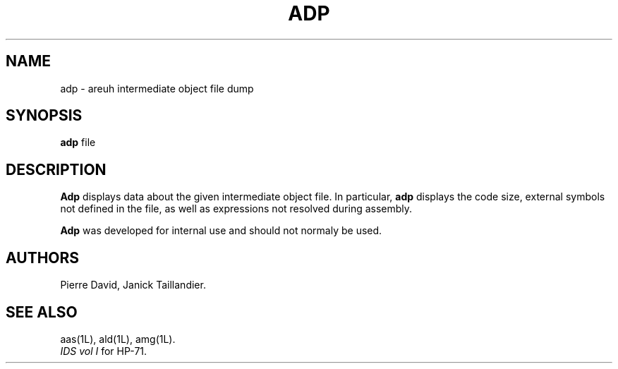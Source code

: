 .TH ADP 1L
.SH NAME
adp \- areuh intermediate object file dump
.SH SYNOPSIS
.B adp
file
.SH DESCRIPTION
.B Adp
displays data about the given intermediate object file.
In particular,
.B adp
displays the code size,
external symbols not defined in the file, as well as
expressions not resolved during assembly.
.PP
.B Adp
was developed for internal use and should not normaly be used.
.SH AUTHORS
Pierre David,
Janick Taillandier.
.SH SEE ALSO
aas(1L),
ald(1L),
amg(1L).
.br
.I "IDS vol I"
for HP-71.
